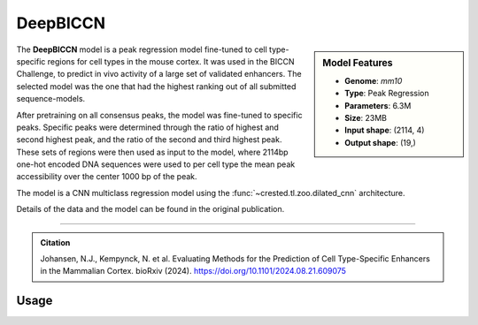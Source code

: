 DeepBICCN
============

.. sidebar:: Model Features

   - **Genome**: *mm10*
   - **Type**: Peak Regression
   - **Parameters**: 6.3M
   - **Size**: 23MB
   - **Input shape**: (2114, 4)
   - **Output shape**: (19,)

The **DeepBICCN** model is a peak regression model fine-tuned to cell type-specific regions for cell types in the mouse cortex. It was used in the BICCN Challenge, to predict in vivo activity of a large set of validated enhancers. The selected model was the one that had the highest ranking out of all submitted sequence-models.

After pretraining on all consensus peaks, the model was fine-tuned to specific peaks. Specific peaks were determined through the ratio of highest and second highest peak, and the ratio of the second and third highest peak. These sets of regions were then used as input to the model, where 2114bp one-hot encoded DNA sequences were used to per cell type the mean peak accessibility over the center 1000 bp of the peak.

The model is a CNN multiclass regression model using the :func:`~crested.tl.zoo.dilated_cnn` architecture.

Details of the data and the model can be found in the original publication.

-------------------

.. admonition:: Citation

    Johansen, N.J., Kempynck, N. et al. Evaluating Methods for the Prediction of Cell Type-Specific Enhancers in the Mammalian Cortex. bioRxiv (2024). https://doi.org/10.1101/2024.08.21.609075

Usage
-------------------

.. code-block:: python
    :linenos:

    import crested
    import keras

    # download model
    model_path, output_names = crested.get_model("DeepBICCN")

    # load model
    model = keras.models.load_model(model_path)

    # make predictions
    sequence = "A" * 500
    predictions = crested.tl.predict(sequence, model)
    print(predictions.shape)
